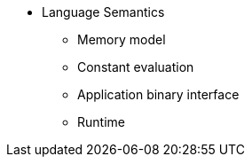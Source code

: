 // Language semantics
* Language Semantics
** Memory model
** Constant evaluation
** Application binary interface
** Runtime